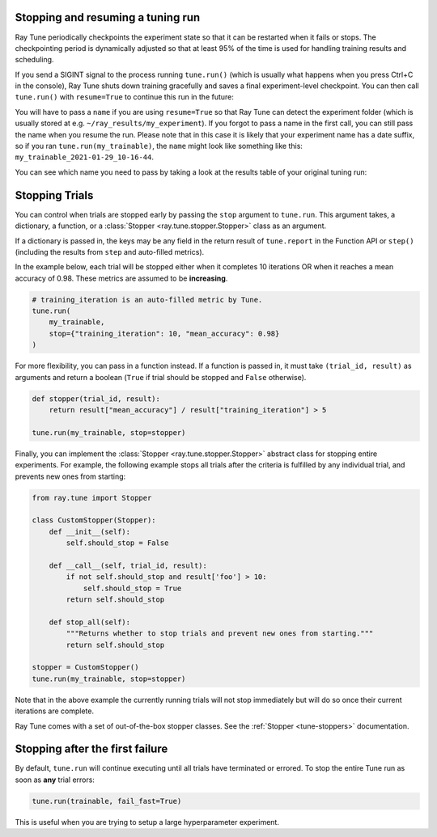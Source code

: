 Stopping and resuming a tuning run
----------------------------------
Ray Tune periodically checkpoints the experiment state so that it can be
restarted when it fails or stops. The checkpointing period is
dynamically adjusted so that at least 95% of the time is used for handling
training results and scheduling.

If you send a SIGINT signal to the process running ``tune.run()`` (which is
usually what happens when you press Ctrl+C in the console), Ray Tune shuts
down training gracefully and saves a final experiment-level checkpoint. You
can then call ``tune.run()`` with ``resume=True`` to continue this run in
the future:

.. code-block:: python
    :emphasize-lines: 14

    tune.run(
        train,
        # ...
        name="my_experiment"
    )

    # This is interrupted e.g. by sending a SIGINT signal
    # Next time, continue the run like so:

    tune.run(
        train,
        # ...
        name="my_experiment",
        resume=True
    )

You will have to pass a ``name`` if you are using ``resume=True`` so that
Ray Tune can detect the experiment folder (which is usually stored at e.g.
``~/ray_results/my_experiment``). If you forgot to pass a name in the first
call, you can still pass the name when you resume the run. Please note that
in this case it is likely that your experiment name has a date suffix, so if you
ran ``tune.run(my_trainable)``, the ``name`` might look like something like this:
``my_trainable_2021-01-29_10-16-44``.

You can see which name you need to pass by taking a look at the results table
of your original tuning run:

.. code-block::
    :emphasize-lines: 5

    == Status ==
    Memory usage on this node: 11.0/16.0 GiB
    Using FIFO scheduling algorithm.
    Resources requested: 1/16 CPUs, 0/0 GPUs, 0.0/4.69 GiB heap, 0.0/1.61 GiB objects
    Result logdir: /Users/ray/ray_results/my_trainable_2021-01-29_10-16-44
    Number of trials: 1/1 (1 RUNNING)


.. _tune-stopping-ref:

Stopping Trials
---------------

You can control when trials are stopped early by passing the ``stop`` argument to ``tune.run``.
This argument takes, a dictionary, a function, or a :class:`Stopper <ray.tune.stopper.Stopper>` class
as an argument.

If a dictionary is passed in, the keys may be any field in the return result of ``tune.report`` in the Function API or ``step()`` (including the results from ``step`` and auto-filled metrics).

In the example below, each trial will be stopped either when it completes 10 iterations OR when it reaches a mean accuracy of 0.98. These metrics are assumed to be **increasing**.

.. code-block:: python

    # training_iteration is an auto-filled metric by Tune.
    tune.run(
        my_trainable,
        stop={"training_iteration": 10, "mean_accuracy": 0.98}
    )

For more flexibility, you can pass in a function instead. If a function is passed in, it must take ``(trial_id, result)`` as arguments and return a boolean (``True`` if trial should be stopped and ``False`` otherwise).

.. code-block:: python

    def stopper(trial_id, result):
        return result["mean_accuracy"] / result["training_iteration"] > 5

    tune.run(my_trainable, stop=stopper)

Finally, you can implement the :class:`Stopper <ray.tune.stopper.Stopper>` abstract class for stopping entire experiments. For example, the following example stops all trials after the criteria is fulfilled by any individual trial, and prevents new ones from starting:

.. code-block:: python

    from ray.tune import Stopper

    class CustomStopper(Stopper):
        def __init__(self):
            self.should_stop = False

        def __call__(self, trial_id, result):
            if not self.should_stop and result['foo'] > 10:
                self.should_stop = True
            return self.should_stop

        def stop_all(self):
            """Returns whether to stop trials and prevent new ones from starting."""
            return self.should_stop

    stopper = CustomStopper()
    tune.run(my_trainable, stop=stopper)


Note that in the above example the currently running trials will not stop immediately but will do so once their current iterations are complete.

Ray Tune comes with a set of out-of-the-box stopper classes. See the :ref:`Stopper <tune-stoppers>` documentation.


Stopping after the first failure
--------------------------------

By default, ``tune.run`` will continue executing until all trials have terminated or errored. To stop the entire Tune run as soon as **any** trial errors:

.. code-block:: python

    tune.run(trainable, fail_fast=True)

This is useful when you are trying to setup a large hyperparameter experiment.
